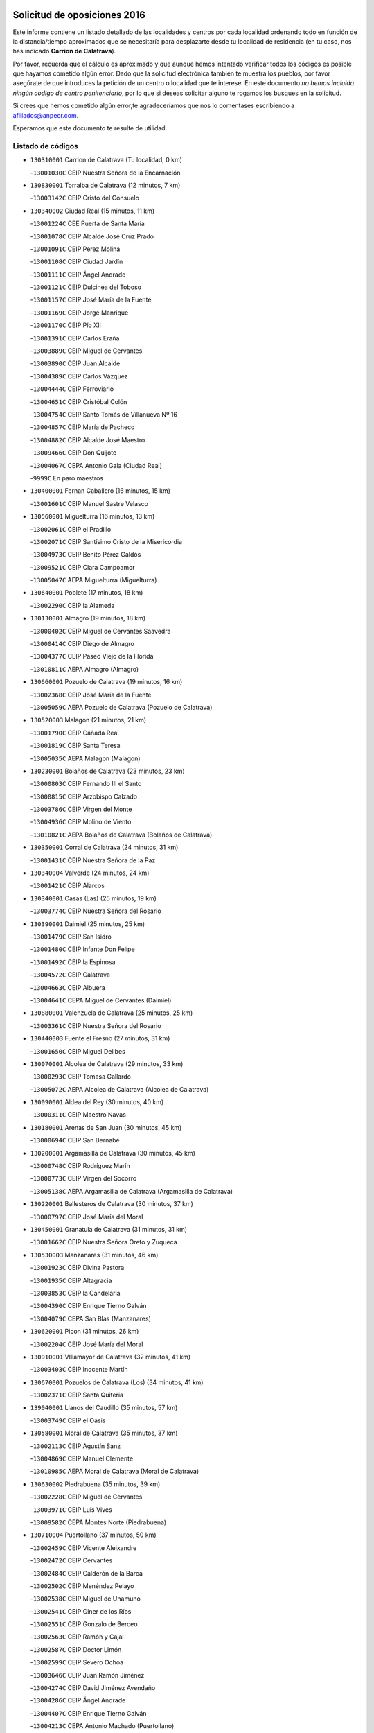 

.. image:: logo.png
   :align: center

Solicitud de oposiciones 2016
======================================================

  
  
Este informe contiene un listado detallado de las localidades y centros por cada
localidad ordenando todo en función de la distancia/tiempo aproximados que se
necesitaría para desplazarte desde tu localidad de residencia (en tu caso,
nos has indicado **Carrion de Calatrava**).

Por favor, recuerda que el cálculo es aproximado y que aunque hemos
intentado verificar todos los códigos es posible que hayamos cometido algún
error. Dado que la solicitud electrónica también te muestra los pueblos, por
favor asegúrate de que introduces la petición de un centro o localidad que
te interese. En este documento
*no hemos incluido ningún codigo de centro penitenciario*, por lo que si deseas
solicitar alguno te rogamos los busques en la solicitud.

Si crees que hemos cometido algún error,te agradeceríamos que nos lo comentases
escribiendo a afiliados@anpecr.com.

Esperamos que este documento te resulte de utilidad.



Listado de códigos
-------------------


- ``130310001`` Carrion de Calatrava  (Tu localidad, 0 km)

  -``13001030C`` CEIP Nuestra Señora de la Encarnación
    

- ``130830001`` Torralba de Calatrava  (12 minutos, 7 km)

  -``13003142C`` CEIP Cristo del Consuelo
    

- ``130340002`` Ciudad Real  (15 minutos, 11 km)

  -``13001224C`` CEE Puerta de Santa María
    

  -``13001078C`` CEIP Alcalde José Cruz Prado
    

  -``13001091C`` CEIP Pérez Molina
    

  -``13001108C`` CEIP Ciudad Jardín
    

  -``13001111C`` CEIP Ángel Andrade
    

  -``13001121C`` CEIP Dulcinea del Toboso
    

  -``13001157C`` CEIP José María de la Fuente
    

  -``13001169C`` CEIP Jorge Manrique
    

  -``13001170C`` CEIP Pío XII
    

  -``13001391C`` CEIP Carlos Eraña
    

  -``13003889C`` CEIP Miguel de Cervantes
    

  -``13003890C`` CEIP Juan Alcaide
    

  -``13004389C`` CEIP Carlos Vázquez
    

  -``13004444C`` CEIP Ferroviario
    

  -``13004651C`` CEIP Cristóbal Colón
    

  -``13004754C`` CEIP Santo Tomás de Villanueva Nº 16
    

  -``13004857C`` CEIP María de Pacheco
    

  -``13004882C`` CEIP Alcalde José Maestro
    

  -``13009466C`` CEIP Don Quijote
    

  -``13004067C`` CEPA Antonio Gala (Ciudad Real)
    

  -``9999C`` En paro maestros
    

- ``130400001`` Fernan Caballero  (16 minutos, 15 km)

  -``13001601C`` CEIP Manuel Sastre Velasco
    

- ``130560001`` Miguelturra  (16 minutos, 13 km)

  -``13002061C`` CEIP el Pradillo
    

  -``13002071C`` CEIP Santísimo Cristo de la Misericordia
    

  -``13004973C`` CEIP Benito Pérez Galdós
    

  -``13009521C`` CEIP Clara Campoamor
    

  -``13005047C`` AEPA Miguelturra (Miguelturra)
    

- ``130640001`` Poblete  (17 minutos, 18 km)

  -``13002290C`` CEIP la Alameda
    

- ``130130001`` Almagro  (19 minutos, 18 km)

  -``13000402C`` CEIP Miguel de Cervantes Saavedra
    

  -``13000414C`` CEIP Diego de Almagro
    

  -``13004377C`` CEIP Paseo Viejo de la Florida
    

  -``13010811C`` AEPA Almagro (Almagro)
    

- ``130660001`` Pozuelo de Calatrava  (19 minutos, 16 km)

  -``13002368C`` CEIP José María de la Fuente
    

  -``13005059C`` AEPA Pozuelo de Calatrava (Pozuelo de Calatrava)
    

- ``130520003`` Malagon  (21 minutos, 21 km)

  -``13001790C`` CEIP Cañada Real
    

  -``13001819C`` CEIP Santa Teresa
    

  -``13005035C`` AEPA Malagon (Malagon)
    

- ``130230001`` Bolaños de Calatrava  (23 minutos, 23 km)

  -``13000803C`` CEIP Fernando III el Santo
    

  -``13000815C`` CEIP Arzobispo Calzado
    

  -``13003786C`` CEIP Virgen del Monte
    

  -``13004936C`` CEIP Molino de Viento
    

  -``13010821C`` AEPA Bolaños de Calatrava (Bolaños de Calatrava)
    

- ``130350001`` Corral de Calatrava  (24 minutos, 31 km)

  -``13001431C`` CEIP Nuestra Señora de la Paz
    

- ``130340004`` Valverde  (24 minutos, 24 km)

  -``13001421C`` CEIP Alarcos
    

- ``130340001`` Casas (Las)  (25 minutos, 19 km)

  -``13003774C`` CEIP Nuestra Señora del Rosario
    

- ``130390001`` Daimiel  (25 minutos, 25 km)

  -``13001479C`` CEIP San Isidro
    

  -``13001480C`` CEIP Infante Don Felipe
    

  -``13001492C`` CEIP la Espinosa
    

  -``13004572C`` CEIP Calatrava
    

  -``13004663C`` CEIP Albuera
    

  -``13004641C`` CEPA Miguel de Cervantes (Daimiel)
    

- ``130880001`` Valenzuela de Calatrava  (25 minutos, 25 km)

  -``13003361C`` CEIP Nuestra Señora del Rosario
    

- ``130440003`` Fuente el Fresno  (27 minutos, 31 km)

  -``13001650C`` CEIP Miguel Delibes
    

- ``130070001`` Alcolea de Calatrava  (29 minutos, 33 km)

  -``13000293C`` CEIP Tomasa Gallardo
    

  -``13005072C`` AEPA Alcolea de Calatrava (Alcolea de Calatrava)
    

- ``130090001`` Aldea del Rey  (30 minutos, 40 km)

  -``13000311C`` CEIP Maestro Navas
    

- ``130180001`` Arenas de San Juan  (30 minutos, 45 km)

  -``13000694C`` CEIP San Bernabé
    

- ``130200001`` Argamasilla de Calatrava  (30 minutos, 45 km)

  -``13000748C`` CEIP Rodríguez Marín
    

  -``13000773C`` CEIP Virgen del Socorro
    

  -``13005138C`` AEPA Argamasilla de Calatrava (Argamasilla de Calatrava)
    

- ``130220001`` Ballesteros de Calatrava  (30 minutos, 37 km)

  -``13000797C`` CEIP José María del Moral
    

- ``130450001`` Granatula de Calatrava  (31 minutos, 31 km)

  -``13001662C`` CEIP Nuestra Señora Oreto y Zuqueca
    

- ``130530003`` Manzanares  (31 minutos, 46 km)

  -``13001923C`` CEIP Divina Pastora
    

  -``13001935C`` CEIP Altagracia
    

  -``13003853C`` CEIP la Candelaria
    

  -``13004390C`` CEIP Enrique Tierno Galván
    

  -``13004079C`` CEPA San Blas (Manzanares)
    

- ``130620001`` Picon  (31 minutos, 26 km)

  -``13002204C`` CEIP José María del Moral
    

- ``130910001`` VIllamayor de Calatrava  (32 minutos, 41 km)

  -``13003403C`` CEIP Inocente Martín
    

- ``130670001`` Pozuelos de Calatrava (Los)  (34 minutos, 41 km)

  -``13002371C`` CEIP Santa Quiteria
    

- ``139040001`` Llanos del Caudillo  (35 minutos, 57 km)

  -``13003749C`` CEIP el Oasis
    

- ``130580001`` Moral de Calatrava  (35 minutos, 37 km)

  -``13002113C`` CEIP Agustín Sanz
    

  -``13004869C`` CEIP Manuel Clemente
    

  -``13010985C`` AEPA Moral de Calatrava (Moral de Calatrava)
    

- ``130630002`` Piedrabuena  (35 minutos, 39 km)

  -``13002228C`` CEIP Miguel de Cervantes
    

  -``13003971C`` CEIP Luis Vives
    

  -``13009582C`` CEPA Montes Norte (Piedrabuena)
    

- ``130710004`` Puertollano  (37 minutos, 50 km)

  -``13002459C`` CEIP Vicente Aleixandre
    

  -``13002472C`` CEIP Cervantes
    

  -``13002484C`` CEIP Calderón de la Barca
    

  -``13002502C`` CEIP Menéndez Pelayo
    

  -``13002538C`` CEIP Miguel de Unamuno
    

  -``13002541C`` CEIP Giner de los Ríos
    

  -``13002551C`` CEIP Gonzalo de Berceo
    

  -``13002563C`` CEIP Ramón y Cajal
    

  -``13002587C`` CEIP Doctor Limón
    

  -``13002599C`` CEIP Severo Ochoa
    

  -``13003646C`` CEIP Juan Ramón Jiménez
    

  -``13004274C`` CEIP David Jiménez Avendaño
    

  -``13004286C`` CEIP Ángel Andrade
    

  -``13004407C`` CEIP Enrique Tierno Galván
    

  -``13004213C`` CEPA Antonio Machado (Puertollano)
    

- ``130250001`` Cabezarados  (37 minutos, 51 km)

  -``13000864C`` CEIP Nuestra Señora de Finibusterre
    

- ``130870002`` Consolacion  (38 minutos, 60 km)

  -``13003348C`` CEIP Virgen de Consolación
    

- ``130500001`` Labores (Las)  (38 minutos, 53 km)

  -``13001753C`` CEIP San José de Calasanz
    

- ``130150001`` Almodovar del Campo  (39 minutos, 55 km)

  -``13000505C`` CEIP Maestro Juan de Ávila
    

  -``13000517C`` CEIP Virgen del Carmen
    

  -``13005126C`` AEPA Almodovar del Campo (Almodovar del Campo)
    

- ``130270001`` Calzada de Calatrava  (39 minutos, 47 km)

  -``13000888C`` CEIP Santa Teresa de Jesús
    

  -``13000891C`` CEIP Ignacio de Loyola
    

  -``13005141C`` AEPA Calzada de Calatrava (Calzada de Calatrava)
    

- ``130540001`` Membrilla  (39 minutos, 57 km)

  -``13001996C`` CEIP Virgen del Espino
    

  -``13002009C`` CEIP San José de Calasanz
    

  -``13005102C`` AEPA Membrilla (Membrilla)
    

- ``130650002`` Porzuna  (39 minutos, 39 km)

  -``13002320C`` CEIP Nuestra Señora del Rosario
    

  -``13005084C`` AEPA Porzuna (Porzuna)
    

- ``130700001`` Puerto Lapice  (39 minutos, 58 km)

  -``13002435C`` CEIP Juan Alcaide
    

- ``130960001`` VIllarrubia de los Ojos  (39 minutos, 53 km)

  -``13003521C`` CEIP Rufino Blanco
    

  -``13003658C`` CEIP Virgen de la Sierra
    

  -``13005060C`` AEPA VIllarrubia de los Ojos (VIllarrubia de los Ojos)
    

- ``130970001`` VIllarta de San Juan  (39 minutos, 54 km)

  -``13003555C`` CEIP Nuestra Señora de la Paz
    

- ``130010001`` Abenojar  (41 minutos, 57 km)

  -``13000013C`` CEIP Nuestra Señora de la Encarnación
    

- ``130790001`` Solana (La)  (42 minutos, 62 km)

  -``13002927C`` CEIP Sagrado Corazón
    

  -``13002939C`` CEIP Romero Peña
    

  -``13002940C`` CEIP el Santo
    

  -``13004833C`` CEIP el Humilladero
    

  -``13004894C`` CEIP Javier Paulino Pérez
    

  -``13010912C`` CEIP la Moheda
    

  -``13011001C`` CEIP Federico Romero
    

- ``130190001`` Argamasilla de Alba  (43 minutos, 73 km)

  -``13000700C`` CEIP Divino Maestro
    

  -``13000712C`` CEIP Nuestra Señora de Peñarroya
    

  -``13003831C`` CEIP Azorín
    

  -``13005151C`` AEPA Argamasilla de Alba (Argamasilla de Alba)
    

- ``130870001`` Valdepeñas  (44 minutos, 61 km)

  -``13010948C`` CEE María Luisa Navarro Margati
    

  -``13003211C`` CEIP Jesús Baeza
    

  -``13003221C`` CEIP Lorenzo Medina
    

  -``13003233C`` CEIP Jesús Castillo
    

  -``13003245C`` CEIP Lucero
    

  -``13003257C`` CEIP Luis Palacios
    

  -``13004006C`` CEIP Maestro Juan Alcaide
    

  -``13004225C`` CEPA Francisco de Quevedo (Valdepeñas)
    

- ``130510003`` Luciana  (44 minutos, 51 km)

  -``13001765C`` CEIP Isabel la Católica
    

- ``130740001`` San Carlos del Valle  (45 minutos, 72 km)

  -``13002824C`` CEIP San Juan Bosco
    

- ``451770001`` Urda  (46 minutos, 54 km)

  -``45004132C`` CEIP Santo Cristo
    

- ``130820002`` Tomelloso  (48 minutos, 81 km)

  -``13004080C`` CEE Ponce de León
    

  -``13003038C`` CEIP Miguel de Cervantes
    

  -``13003041C`` CEIP José María del Moral
    

  -``13003051C`` CEIP Carmelo Cortés
    

  -``13003075C`` CEIP Doña Crisanta
    

  -``13003087C`` CEIP José Antonio
    

  -``13003762C`` CEIP San José de Calasanz
    

  -``13003981C`` CEIP Embajadores
    

  -``13003993C`` CEIP San Isidro
    

  -``13004109C`` CEIP San Antonio
    

  -``13004328C`` CEIP Almirante Topete
    

  -``13004948C`` CEIP Virgen de las Viñas
    

  -``13009478C`` CEIP Felix Grande
    

  -``13004559C`` CEPA Simienza (Tomelloso)
    

- ``130050003`` Cinco Casas  (49 minutos, 74 km)

  -``13012052C`` CRA Alciares
    

- ``130470001`` Herencia  (49 minutos, 73 km)

  -``13001698C`` CEIP Carrasco Alcalde
    

  -``13005023C`` AEPA Herencia (Herencia)
    

- ``130100001`` Alhambra  (50 minutos, 80 km)

  -``13000323C`` CEIP Nuestra Señora de Fátima
    

- ``130240001`` Brazatortas  (50 minutos, 68 km)

  -``13000839C`` CEIP Cervantes
    

- ``130480001`` Hinojosas de Calatrava  (50 minutos, 64 km)

  -``13004912C`` CRA Valle de Alcudia
    

- ``450870001`` Madridejos  (51 minutos, 78 km)

  -``45012062C`` CEE Mingoliva
    

  -``45001313C`` CEIP Garcilaso de la Vega
    

  -``45005185C`` CEIP Santa Ana
    

  -``45010478C`` AEPA Madridejos (Madridejos)
    

- ``450340001`` Camuñas  (51 minutos, 80 km)

  -``45000485C`` CEIP Cardenal Cisneros
    

- ``139010001`` Robledo (El)  (52 minutos, 54 km)

  -``13010778C`` CRA Valle del Bullaque
    

  -``13005096C`` AEPA Robledo (El) (Robledo (El))
    

- ``130100002`` Pozo de la Serna  (53 minutos, 80 km)

  -``13000335C`` CEIP Sagrado Corazón
    

- ``130650005`` Torno (El)  (53 minutos, 55 km)

  -``13002356C`` CEIP Nuestra Señora de Guadalupe
    

- ``451870001`` VIllafranca de los Caballeros  (53 minutos, 77 km)

  -``45004296C`` CEIP Miguel de Cervantes
    

- ``130770001`` Santa Cruz de Mudela  (54 minutos, 79 km)

  -``13002851C`` CEIP Cervantes
    

  -``13010869C`` AEPA Santa Cruz de Mudela (Santa Cruz de Mudela)
    

- ``130360002`` Cortijos de Arriba  (55 minutos, 55 km)

  -``13001443C`` CEIP Nuestra Señora de las Mercedes
    

- ``450530001`` Consuegra  (55 minutos, 82 km)

  -``45000710C`` CEIP Santísimo Cristo de la Vera Cruz
    

  -``45000722C`` CEIP Miguel de Cervantes
    

  -``45004880C`` CEPA Castillo de Consuegra (Consuegra)
    

- ``452000005`` Yebenes (Los)  (56 minutos, 73 km)

  -``45004478C`` CEIP San José de Calasanz
    

  -``45012050C`` AEPA Yebenes (Los) (Yebenes (Los))
    

- ``130320001`` Carrizosa  (57 minutos, 90 km)

  -``13001054C`` CEIP Virgen del Salido
    

- ``130730001`` Saceruela  (58 minutos, 82 km)

  -``13002800C`` CEIP Virgen de las Cruces
    

- ``130850001`` Torrenueva  (58 minutos, 78 km)

  -``13003181C`` CEIP Santiago el Mayor
    

- ``451240002`` Orgaz  (58 minutos, 81 km)

  -``45002093C`` CEIP Conde de Orgaz
    

- ``130050002`` Alcazar de San Juan  (59 minutos, 89 km)

  -``13000104C`` CEIP el Santo
    

  -``13000116C`` CEIP Juan de Austria
    

  -``13000128C`` CEIP Jesús Ruiz de la Fuente
    

  -``13000131C`` CEIP Santa Clara
    

  -``13003828C`` CEIP Alces
    

  -``13004092C`` CEIP Pablo Ruiz Picasso
    

  -``13004870C`` CEIP Gloria Fuertes
    

  -``13010900C`` CEIP Jardín de Arena
    

  -``13004055C`` CEPA Enrique Tierno Galván (Alcazar de San Juan)
    

- ``130930001`` VIllanueva de los Infantes  (59 minutos, 93 km)

  -``13003440C`` CEIP Arqueólogo García Bellido
    

  -``13005175C`` CEPA Miguel de Cervantes (VIllanueva de los Infantes)
    

- ``130980008`` VIso del Marques  (59 minutos, 78 km)

  -``13003634C`` CEIP Nuestra Señora del Valle
    

- ``450920001`` Marjaliza  (59 minutos, 78 km)

  -``45006037C`` CEIP San Juan
    

- ``130080001`` Alcubillas  (1h, 90 km)

  -``13000301C`` CEIP Nuestra Señora del Rosario
    

- ``450900001`` Manzaneque  (1h, 82 km)

  -``45001398C`` CEIP Álvarez de Toledo
    

- ``130160001`` Almuradiel  (1h 1min, 83 km)

  -``13000633C`` CEIP Santiago Apóstol
    

- ``139020001`` Ruidera  (1h 2min, 99 km)

  -``13000736C`` CEIP Juan Aguilar Molina
    

- ``451660001`` Tembleque  (1h 3min, 102 km)

  -``45003361C`` CEIP Antonia González
    

- ``130280002`` Campo de Criptana  (1h 5min, 97 km)

  -``13000943C`` CEIP Virgen de la Paz
    

  -``13000955C`` CEIP Virgen de Criptana
    

  -``13000967C`` CEIP Sagrado Corazón
    

  -``13003968C`` CEIP Domingo Miras
    

  -``13005011C`` AEPA Campo de Criptana (Campo de Criptana)
    

- ``451750001`` Turleque  (1h 5min, 97 km)

  -``45004119C`` CEIP Fernán González
    

- ``451850001`` VIllacañas  (1h 6min, 100 km)

  -``45004259C`` CEIP Santa Bárbara
    

  -``45010338C`` AEPA VIllacañas (VIllacañas)
    

- ``451900001`` VIllaminaya  (1h 6min, 88 km)

  -``45004338C`` CEIP Santo Domingo de Silos
    

- ``130060001`` Alcoba  (1h 7min, 80 km)

  -``13000256C`` CEIP Don Rodrigo
    

- ``451060001`` Mora  (1h 7min, 90 km)

  -``45001623C`` CEIP José Ramón Villa
    

  -``45001672C`` CEIP Fernando Martín
    

  -``45010466C`` AEPA Mora (Mora)
    

- ``451410001`` Quero  (1h 7min, 92 km)

  -``45002421C`` CEIP Santiago Cabañas
    

- ``451490001`` Romeral (El)  (1h 7min, 107 km)

  -``45002627C`` CEIP Silvano Cirujano
    

- ``130330001`` Castellar de Santiago  (1h 8min, 91 km)

  -``13001066C`` CEIP San Juan de Ávila
    

- ``130780001`` Socuellamos  (1h 8min, 114 km)

  -``13002873C`` CEIP Gerardo Martínez
    

  -``13002885C`` CEIP el Coso
    

  -``13004316C`` CEIP Carmen Arias
    

  -``13005163C`` AEPA Socuellamos (Socuellamos)
    

- ``130890002`` VIllahermosa  (1h 8min, 106 km)

  -``13003385C`` CEIP San Agustín
    

- ``450710001`` Guardia (La)  (1h 8min, 112 km)

  -``45001052C`` CEIP Valentín Escobar
    

- ``450940001`` Mascaraque  (1h 8min, 94 km)

  -``45001441C`` CEIP Juan de Padilla
    

- ``451630002`` Sonseca  (1h 8min, 91 km)

  -``45002883C`` CEIP San Juan Evangelista
    

  -``45012074C`` CEIP Peñamiel
    

  -``45005926C`` CEPA Cum Laude (Sonseca)
    

- ``130210001`` Arroba de los Montes  (1h 9min, 77 km)

  -``13010754C`` CRA Río San Marcos
    

- ``130370001`` Cozar  (1h 9min, 96 km)

  -``13001455C`` CEIP Santísimo Cristo de la Veracruz
    

- ``130570001`` Montiel  (1h 10min, 107 km)

  -``13002095C`` CEIP Gutiérrez de la Vega
    

- ``130610001`` Pedro Muñoz  (1h 10min, 118 km)

  -``13002162C`` CEIP María Luisa Cañas
    

  -``13002174C`` CEIP Nuestra Señora de los Ángeles
    

  -``13004331C`` CEIP Maestro Juan de Ávila
    

  -``13011011C`` CEIP Hospitalillo
    

  -``13010808C`` AEPA Pedro Muñoz (Pedro Muñoz)
    

- ``130680001`` Puebla de Don Rodrigo  (1h 10min, 87 km)

  -``13002401C`` CEIP San Fermín
    

- ``450010001`` Ajofrin  (1h 11min, 95 km)

  -``45000011C`` CEIP Jacinto Guerrero
    

- ``451860001`` VIlla de Don Fadrique (La)  (1h 11min, 110 km)

  -``45004284C`` CEIP Ramón y Cajal
    

- ``020810003`` VIllarrobledo  (1h 12min, 125 km)

  -``02003065C`` CEIP Don Francisco Giner de los Ríos
    

  -``02003077C`` CEIP Graciano Atienza
    

  -``02003089C`` CEIP Jiménez de Córdoba
    

  -``02003090C`` CEIP Virrey Morcillo
    

  -``02003132C`` CEIP Virgen de la Caridad
    

  -``02004291C`` CEIP Diego Requena
    

  -``02008968C`` CEIP Barranco Cafetero
    

  -``02003880C`` CEPA Alonso Quijano (VIllarrobledo)
    

- ``450960002`` Mazarambroz  (1h 12min, 96 km)

  -``45001477C`` CEIP Nuestra Señora del Sagrario
    

- ``450840001`` Lillo  (1h 13min, 113 km)

  -``45001222C`` CEIP Marcelino Murillo
    

- ``020570002`` Ossa de Montiel  (1h 14min, 114 km)

  -``02002462C`` CEIP Enriqueta Sánchez
    

  -``02008853C`` AEPA Ossa de Montiel (Ossa de Montiel)
    

- ``130840001`` Torre de Juan Abad  (1h 14min, 104 km)

  -``13003178C`` CEIP Francisco de Quevedo
    

- ``450120001`` Almonacid de Toledo  (1h 14min, 99 km)

  -``45000187C`` CEIP Virgen de la Oliva
    

- ``450590001`` Dosbarrios  (1h 14min, 124 km)

  -``45000862C`` CEIP San Isidro Labrador
    

- ``451070001`` Nambroca  (1h 14min, 105 km)

  -``45001726C`` CEIP la Fuente
    

- ``161240001`` Mesas (Las)  (1h 15min, 124 km)

  -``16001533C`` CEIP Hermanos Amorós Fernández
    

  -``16004303C`` AEPA Mesas (Las) (Mesas (Las))
    

- ``450230001`` Burguillos de Toledo  (1h 15min, 103 km)

  -``45000357C`` CEIP Victorio Macho
    

- ``130420001`` Fuencaliente  (1h 16min, 106 km)

  -``13001625C`` CEIP Nuestra Señora de los Baños
    

- ``130490001`` Horcajo de los Montes  (1h 17min, 90 km)

  -``13010766C`` CRA San Isidro
    

- ``451010001`` Miguel Esteban  (1h 17min, 107 km)

  -``45001532C`` CEIP Cervantes
    

- ``451930001`` VIllanueva de Bogas  (1h 17min, 103 km)

  -``45004375C`` CEIP Santa Ana
    

- ``450520001`` Cobisa  (1h 18min, 106 km)

  -``45000692C`` CEIP Cardenal Tavera
    

  -``45011793C`` CEIP Gloria Fuertes
    

- ``450780001`` Huerta de Valdecarabanos  (1h 18min, 128 km)

  -``45001121C`` CEIP Virgen del Rosario de Pastores
    

- ``451350001`` Puebla de Almoradiel (La)  (1h 18min, 119 km)

  -``45002287C`` CEIP Ramón y Cajal
    

  -``45012153C`` AEPA Puebla de Almoradiel (La) (Puebla de Almoradiel (La))
    

- ``130040001`` Albaladejo  (1h 19min, 118 km)

  -``13012192C`` CRA Albaladejo
    

- ``130860001`` Valdemanco del Esteras  (1h 19min, 105 km)

  -``13003208C`` CEIP Virgen del Valle
    

- ``130110001`` Almaden  (1h 20min, 114 km)

  -``13000359C`` CEIP Jesús Nazareno
    

  -``13000360C`` CEIP Hijos de Obreros
    

  -``13004298C`` CEPA Almaden (Almaden)
    

- ``130690001`` Puebla del Principe  (1h 20min, 114 km)

  -``13002423C`` CEIP Miguel González Calero
    

- ``130900001`` VIllamanrique  (1h 20min, 111 km)

  -``13003397C`` CEIP Nuestra Señora de Gracia
    

- ``451210001`` Ocaña  (1h 20min, 132 km)

  -``45002020C`` CEIP San José de Calasanz
    

  -``45012177C`` CEIP Pastor Poeta
    

  -``45005631C`` CEPA Gutierre de Cárdenas (Ocaña)
    

- ``130720003`` Retuerta del Bullaque  (1h 21min, 99 km)

  -``13010791C`` CRA Montes de Toledo
    

- ``161710001`` Provencio (El)  (1h 21min, 144 km)

  -``16001995C`` CEIP Infanta Cristina
    

  -``16009416C`` AEPA Provencio (El) (Provencio (El))
    

- ``451910001`` VIllamuelas  (1h 21min, 108 km)

  -``45004341C`` CEIP Santa María Magdalena
    

- ``451680001`` Toledo  (1h 22min, 114 km)

  -``45005574C`` CEE Ciudad de Toledo
    

  -``45003383C`` CEIP la Candelaria
    

  -``45003401C`` CEIP Ángel del Alcázar
    

  -``45003644C`` CEIP Fábrica de Armas
    

  -``45003668C`` CEIP Santa Teresa
    

  -``45003929C`` CEIP Jaime de Foxa
    

  -``45003942C`` CEIP Alfonso Vi
    

  -``45004806C`` CEIP Garcilaso de la Vega
    

  -``45004818C`` CEIP Gómez Manrique
    

  -``45004843C`` CEIP Ciudad de Nara
    

  -``45004892C`` CEIP San Lucas y María
    

  -``45004971C`` CEIP Juan de Padilla
    

  -``45005203C`` CEIP Escultor Alberto Sánchez
    

  -``45005239C`` CEIP Gregorio Marañón
    

  -``45005318C`` CEIP Ciudad de Aquisgrán
    

  -``45010296C`` CEIP Europa
    

  -``45010302C`` CEIP Valparaíso
    

  -``45004946C`` CEPA Gustavo Adolfo Bécquer (Toledo)
    

  -``45005641C`` CEPA Polígono (Toledo)
    

- ``020530001`` Munera  (1h 22min, 134 km)

  -``02002334C`` CEIP Cervantes
    

  -``02004914C`` AEPA Munera (Munera)
    

- ``130380001`` Chillon  (1h 22min, 117 km)

  -``13001467C`` CEIP Nuestra Señora del Castillo
    

- ``130810001`` Terrinches  (1h 22min, 120 km)

  -``13003014C`` CEIP Miguel de Cervantes
    

- ``130920001`` VIllanueva de la Fuente  (1h 22min, 124 km)

  -``13003415C`` CEIP Inmaculada Concepción
    

- ``161330001`` Mota del Cuervo  (1h 22min, 132 km)

  -``16001624C`` CEIP Virgen de Manjavacas
    

  -``16009945C`` CEIP Santa Rita
    

  -``16004327C`` AEPA Mota del Cuervo (Mota del Cuervo)
    

- ``161900002`` San Clemente  (1h 22min, 147 km)

  -``16002151C`` CEIP Rafael López de Haro
    

  -``16004340C`` CEPA Campos del Záncara (San Clemente)
    

- ``450540001`` Corral de Almaguer  (1h 22min, 125 km)

  -``45000783C`` CEIP Nuestra Señora de la Muela
    

- ``451150001`` Noblejas  (1h 22min, 135 km)

  -``45001908C`` CEIP Santísimo Cristo de las Injurias
    

  -``45012037C`` AEPA Noblejas (Noblejas)
    

- ``451670001`` Toboso (El)  (1h 22min, 117 km)

  -``45003371C`` CEIP Miguel de Cervantes
    

- ``451710001`` Torre de Esteban Hambran (La)  (1h 22min, 114 km)

  -``45004016C`` CEIP Juan Aguado
    

- ``451400001`` Pulgar  (1h 23min, 109 km)

  -``45002411C`` CEIP Nuestra Señora de la Blanca
    

- ``451820001`` Ventas Con Peña Aguilera (Las)  (1h 23min, 100 km)

  -``45004181C`` CEIP Nuestra Señora del Águila
    

- ``452020001`` Yepes  (1h 23min, 134 km)

  -``45004557C`` CEIP Rafael García Valiño
    

- ``020480001`` Minaya  (1h 24min, 151 km)

  -``02002255C`` CEIP Diego Ciller Montoya
    

- ``161530001`` Pedernoso (El)  (1h 24min, 135 km)

  -``16001821C`` CEIP Juan Gualberto Avilés
    

- ``161540001`` Pedroñeras (Las)  (1h 24min, 135 km)

  -``16001831C`` CEIP Adolfo Martínez Chicano
    

  -``16004297C`` AEPA Pedroñeras (Las) (Pedroñeras (Las))
    

- ``450160001`` Arges  (1h 24min, 114 km)

  -``45000278C`` CEIP Tirso de Molina
    

  -``45011781C`` CEIP Miguel de Cervantes
    

- ``450550001`` Cuerva  (1h 24min, 112 km)

  -``45000795C`` CEIP Soledad Alonso Dorado
    

- ``130750001`` San Lorenzo de Calatrava  (1h 25min, 105 km)

  -``13010781C`` CRA Sierra Morena
    

- ``450500001`` Ciruelos  (1h 25min, 137 km)

  -``45000679C`` CEIP Santísimo Cristo de la Misericordia
    

- ``450830001`` Layos  (1h 25min, 117 km)

  -``45001210C`` CEIP María Magdalena
    

- ``451220001`` Olias del Rey  (1h 25min, 122 km)

  -``45002044C`` CEIP Pedro Melendo García
    

- ``450190003`` Perdices (Las)  (1h 25min, 119 km)

  -``45011771C`` CEIP Pintor Tomás Camarero
    

- ``451980001`` VIllatobas  (1h 25min, 141 km)

  -``45004454C`` CEIP Sagrado Corazón de Jesús
    

- ``130030001`` Alamillo  (1h 26min, 120 km)

  -``13012258C`` CRA Alamillo
    

- ``450700001`` Guadamur  (1h 26min, 121 km)

  -``45001040C`` CEIP Nuestra Señora de la Natividad
    

- ``451420001`` Quintanar de la Orden  (1h 26min, 127 km)

  -``45002457C`` CEIP Cristóbal Colón
    

  -``45012001C`` CEIP Antonio Machado
    

  -``45005288C`` CEPA Luis VIves (Quintanar de la Orden)
    

- ``451950001`` VIllarrubia de Santiago  (1h 26min, 143 km)

  -``45004399C`` CEIP Nuestra Señora del Castellar
    

- ``020190001`` Bonillo (El)  (1h 27min, 138 km)

  -``02001381C`` CEIP Antón Díaz
    

  -``02004896C`` AEPA Bonillo (El) (Bonillo (El))
    

- ``130020001`` Agudo  (1h 27min, 112 km)

  -``13000025C`` CEIP Virgen de la Estrella
    

- ``160610001`` Casas de Fernando Alonso  (1h 27min, 159 km)

  -``16004170C`` CRA Tomás y Valiente
    

- ``451230001`` Ontigola  (1h 27min, 144 km)

  -``45002056C`` CEIP Virgen del Rosario
    

- ``451330001`` Polan  (1h 28min, 123 km)

  -``45002241C`` CEIP José María Corcuera
    

  -``45012141C`` AEPA Polan (Polan)
    

- ``451970001`` VIllasequilla  (1h 28min, 115 km)

  -``45004442C`` CEIP San Isidro Labrador
    

- ``160330001`` Belmonte  (1h 29min, 143 km)

  -``16000280C`` CEIP Fray Luis de León
    

- ``450270001`` Cabezamesada  (1h 29min, 134 km)

  -``45000394C`` CEIP Alonso de Cárdenas
    

- ``450880001`` Magan  (1h 29min, 130 km)

  -``45001349C`` CEIP Santa Marina
    

- ``450980001`` Menasalbas  (1h 29min, 107 km)

  -``45001490C`` CEIP Nuestra Señora de Fátima
    

- ``451020002`` Mocejon  (1h 29min, 124 km)

  -``45001544C`` CEIP Miguel de Cervantes
    

  -``45012049C`` AEPA Mocejon (Mocejon)
    

- ``451740001`` Totanes  (1h 29min, 118 km)

  -``45004107C`` CEIP Inmaculada Concepción
    

- ``020430001`` Lezuza  (1h 30min, 149 km)

  -``02007851C`` CRA Camino de Aníbal
    

  -``02008956C`` AEPA Lezuza (Lezuza)
    

- ``160070001`` Alberca de Zancara (La)  (1h 30min, 164 km)

  -``16004111C`` CRA Jorge Manrique
    

- ``161980001`` Sisante  (1h 30min, 164 km)

  -``16002264C`` CEIP Fernández Turégano
    

- ``450670001`` Galvez  (1h 30min, 119 km)

  -``45000989C`` CEIP San Juan de la Cruz
    

- ``451960002`` VIllaseca de la Sagra  (1h 30min, 129 km)

  -``45004429C`` CEIP Virgen de las Angustias
    

- ``450190001`` Bargas  (1h 31min, 122 km)

  -``45000308C`` CEIP Santísimo Cristo de la Sala
    

- ``451160001`` Noez  (1h 31min, 116 km)

  -``45001945C`` CEIP Santísimo Cristo de la Salud
    

- ``451530001`` San Pablo de los Montes  (1h 31min, 110 km)

  -``45002676C`` CEIP Nuestra Señora de Gracia
    

- ``451920001`` VIllanueva de Alcardete  (1h 31min, 137 km)

  -``45004363C`` CEIP Nuestra Señora de la Piedad
    

- ``452040001`` Yunclillos  (1h 31min, 131 km)

  -``45004594C`` CEIP Nuestra Señora de la Salud
    

- ``020150001`` Barrax  (1h 32min, 159 km)

  -``02001275C`` CEIP Benjamín Palencia
    

  -``02004811C`` AEPA Barrax (Barrax)
    

- ``450250001`` Cabañas de la Sagra  (1h 32min, 131 km)

  -``45000370C`` CEIP San Isidro Labrador
    

- ``161000001`` Hinojosos (Los)  (1h 33min, 144 km)

  -``16009362C`` CRA Airén
    

- ``452030001`` Yuncler  (1h 33min, 136 km)

  -``45004582C`` CEIP Remigio Laín
    

- ``020690001`` Roda (La)  (1h 34min, 172 km)

  -``02002711C`` CEIP José Antonio
    

  -``02002723C`` CEIP Juan Ramón Ramírez
    

  -``02002796C`` CEIP Tomás Navarro Tomás
    

  -``02004124C`` CEIP Miguel Hernández
    

  -``02004793C`` AEPA Roda (La) (Roda (La))
    

- ``451470001`` Rielves  (1h 34min, 136 km)

  -``45002551C`` CEIP Maximina Felisa Gómez Aguero
    

- ``451610004`` Seseña Nuevo  (1h 34min, 160 km)

  -``45002810C`` CEIP Fernando de Rojas
    

  -``45010363C`` CEIP Gloria Fuertes
    

  -``45011951C`` CEIP el Quiñón
    

  -``45010399C`` CEPA Seseña Nuevo (Seseña Nuevo)
    

- ``451880001`` VIllaluenga de la Sagra  (1h 34min, 135 km)

  -``45004302C`` CEIP Juan Palarea
    

- ``450030001`` Albarreal de Tajo  (1h 35min, 134 km)

  -``45000035C`` CEIP Benjamín Escalonilla
    

- ``450140001`` Añover de Tajo  (1h 35min, 159 km)

  -``45000230C`` CEIP Conde de Mayalde
    

- ``451560001`` Santa Cruz de la Zarza  (1h 35min, 160 km)

  -``45002721C`` CEIP Eduardo Palomo Rodríguez
    

- ``451890001`` VIllamiel de Toledo  (1h 35min, 131 km)

  -``45004326C`` CEIP Nuestra Señora de la Redonda
    

- ``450320001`` Camarenilla  (1h 36min, 135 km)

  -``45000451C`` CEIP Nuestra Señora del Rosario
    

- ``450510001`` Cobeja  (1h 36min, 142 km)

  -``45000680C`` CEIP San Juan Bautista
    

- ``451190001`` Numancia de la Sagra  (1h 36min, 142 km)

  -``45001970C`` CEIP Santísimo Cristo de la Misericordia
    

- ``451450001`` Recas  (1h 36min, 135 km)

  -``45002536C`` CEIP Cesar Cabañas Caballero
    

- ``452050001`` Yuncos  (1h 36min, 141 km)

  -``45004600C`` CEIP Nuestra Señora del Consuelo
    

  -``45010511C`` CEIP Guillermo Plaza
    

  -``45012104C`` CEIP Villa de Yuncos
    

- ``161020001`` Honrubia  (1h 37min, 179 km)

  -``16004561C`` CRA los Girasoles
    

- ``162430002`` VIllaescusa de Haro  (1h 37min, 150 km)

  -``16004145C`` CRA Alonso Quijano
    

- ``450210001`` Borox  (1h 37min, 160 km)

  -``45000321C`` CEIP Nuestra Señora de la Salud
    

- ``450850001`` Lominchar  (1h 37min, 142 km)

  -``45001234C`` CEIP Ramón y Cajal
    

- ``451510001`` San Martin de Montalban  (1h 37min, 118 km)

  -``45002652C`` CEIP Santísimo Cristo de la Luz
    

- ``020080001`` Alcaraz  (1h 38min, 146 km)

  -``02001111C`` CEIP Nuestra Señora de Cortes
    

  -``02004902C`` AEPA Alcaraz (Alcaraz)
    

- ``450180001`` Barcience  (1h 38min, 143 km)

  -``45010405C`` CEIP Santa María la Blanca
    

- ``450770001`` Huecas  (1h 38min, 137 km)

  -``45001118C`` CEIP Gregorio Marañón
    

- ``451610003`` Seseña  (1h 38min, 162 km)

  -``45002809C`` CEIP Gabriel Uriarte
    

  -``45010442C`` CEIP Sisius
    

  -``45011823C`` CEIP Juan Carlos I
    

- ``451730001`` Torrijos  (1h 38min, 142 km)

  -``45004053C`` CEIP Villa de Torrijos
    

  -``45011835C`` CEIP Lazarillo de Tormes
    

  -``45005276C`` CEPA Teresa Enríquez (Torrijos)
    

- ``162490001`` VIllamayor de Santiago  (1h 39min, 148 km)

  -``16002781C`` CEIP Gúzquez
    

  -``16004364C`` AEPA VIllamayor de Santiago (VIllamayor de Santiago)
    

- ``020350001`` Gineta (La)  (1h 40min, 189 km)

  -``02001743C`` CEIP Mariano Munera
    

- ``020680003`` Robledo  (1h 40min, 150 km)

  -``02004574C`` CRA Sierra de Alcaraz
    

- ``160600002`` Casas de Benitez  (1h 40min, 176 km)

  -``16004601C`` CRA Molinos del Júcar
    

- ``161060001`` Horcajo de Santiago  (1h 40min, 143 km)

  -``16001314C`` CEIP José Montalvo
    

  -``16004352C`` AEPA Horcajo de Santiago (Horcajo de Santiago)
    

- ``450150001`` Arcicollar  (1h 40min, 140 km)

  -``45000254C`` CEIP San Blas
    

- ``450810001`` Illescas  (1h 40min, 148 km)

  -``45001167C`` CEIP Martín Chico
    

  -``45005343C`` CEIP la Constitución
    

  -``45010454C`` CEIP Ilarcuris
    

  -``45011999C`` CEIP Clara Campoamor
    

  -``45005914C`` CEPA Pedro Gumiel (Illescas)
    

- ``459010001`` Santo Domingo-Caudilla  (1h 40min, 147 km)

  -``45004144C`` CEIP Santa Ana
    

- ``450810008`` Señorio de Illescas (El)  (1h 40min, 148 km)

  -``45012190C`` CEIP el Greco
    

- ``452010001`` Yeles  (1h 40min, 149 km)

  -``45004533C`` CEIP San Antonio
    

- ``020780001`` VIllalgordo del Júcar  (1h 41min, 184 km)

  -``02003016C`` CEIP San Roque
    

- ``020800001`` VIllapalacios  (1h 41min, 148 km)

  -``02004677C`` CRA los Olivos
    

- ``450240001`` Burujon  (1h 41min, 142 km)

  -``45000369C`` CEIP Juan XXIII
    

- ``450690001`` Gerindote  (1h 41min, 146 km)

  -``45001039C`` CEIP San José
    

- ``451280001`` Pantoja  (1h 41min, 147 km)

  -``45002196C`` CEIP Marqueses de Manzanedo
    

- ``450020001`` Alameda de la Sagra  (1h 42min, 163 km)

  -``45000023C`` CEIP Nuestra Señora de la Asunción
    

- ``451090001`` Navahermosa  (1h 42min, 124 km)

  -``45001763C`` CEIP San Miguel Arcángel
    

  -``45010341C`` CEPA la Raña (Navahermosa)
    

- ``451180001`` Noves  (1h 42min, 147 km)

  -``45001969C`` CEIP Nuestra Señora de la Monjia
    

- ``451270001`` Palomeque  (1h 42min, 147 km)

  -``45002184C`` CEIP San Juan Bautista
    

- ``450470001`` Cedillo del Condado  (1h 43min, 147 km)

  -``45000631C`` CEIP Nuestra Señora de la Natividad
    

- ``451360001`` Puebla de Montalban (La)  (1h 43min, 145 km)

  -``45002330C`` CEIP Fernando de Rojas
    

  -``45005941C`` AEPA Puebla de Montalban (La) (Puebla de Montalban (La))
    

- ``162030001`` Tarancon  (1h 44min, 175 km)

  -``16002321C`` CEIP Duque de Riánsares
    

  -``16004443C`` CEIP Gloria Fuertes
    

  -``16003657C`` CEPA Altomira (Tarancon)
    

- ``450310001`` Camarena  (1h 44min, 144 km)

  -``45000448C`` CEIP María del Mar
    

  -``45011975C`` CEIP Alonso Rodríguez
    

- ``450560001`` Chozas de Canales  (1h 44min, 148 km)

  -``45000801C`` CEIP Santa María Magdalena
    

- ``450910001`` Maqueda  (1h 44min, 153 km)

  -``45001416C`` CEIP Don Álvaro de Luna
    

- ``020710004`` San Pedro  (1h 45min, 171 km)

  -``02002838C`` CEIP Margarita Sotos
    

- ``450040001`` Alcabon  (1h 45min, 154 km)

  -``45000047C`` CEIP Nuestra Señora de la Aurora
    

- ``450620001`` Escalonilla  (1h 45min, 149 km)

  -``45000904C`` CEIP Sagrados Corazones
    

- ``450660001`` Fuensalida  (1h 45min, 143 km)

  -``45000977C`` CEIP Tomás Romojaro
    

  -``45011801C`` CEIP Condes de Fuensalida
    

  -``45011719C`` AEPA Fuensalida (Fuensalida)
    

- ``451990001`` VIso de San Juan (El)  (1h 45min, 149 km)

  -``45004466C`` CEIP Fernando de Alarcón
    

  -``45011987C`` CEIP Miguel Delibes
    

- ``020120001`` Balazote  (1h 46min, 171 km)

  -``02001241C`` CEIP Nuestra Señora del Rosario
    

  -``02004768C`` AEPA Balazote (Balazote)
    

- ``160660001`` Casasimarro  (1h 46min, 186 km)

  -``16000693C`` CEIP Luis de Mateo
    

  -``16004273C`` AEPA Casasimarro (Casasimarro)
    

- ``160860001`` Fuente de Pedro Naharro  (1h 46min, 153 km)

  -``16004182C`` CRA Retama
    

- ``450640001`` Esquivias  (1h 46min, 154 km)

  -``45000931C`` CEIP Miguel de Cervantes
    

  -``45011963C`` CEIP Catalina de Palacios
    

- ``451340001`` Portillo de Toledo  (1h 46min, 144 km)

  -``45002251C`` CEIP Conde de Ruiseñada
    

- ``451760001`` Ugena  (1h 46min, 152 km)

  -``45004120C`` CEIP Miguel de Cervantes
    

  -``45011847C`` CEIP Tres Torres
    

- ``162510004`` VIllanueva de la Jara  (1h 47min, 187 km)

  -``16002823C`` CEIP Hermenegildo Moreno
    

- ``451430001`` Quismondo  (1h 47min, 160 km)

  -``45002512C`` CEIP Pedro Zamorano
    

- ``451580001`` Santa Olalla  (1h 47min, 158 km)

  -``45002779C`` CEIP Nuestra Señora de la Piedad
    

- ``020650002`` Pozuelo  (1h 48min, 179 km)

  -``02004550C`` CRA los Llanos
    

- ``450380001`` Carranque  (1h 48min, 161 km)

  -``45000527C`` CEIP Guadarrama
    

  -``45012098C`` CEIP Villa de Materno
    

- ``451570003`` Santa Cruz del Retamar  (1h 48min, 157 km)

  -``45002767C`` CEIP Nuestra Señora de la Paz
    

- ``161340001`` Motilla del Palancar  (1h 49min, 201 km)

  -``16001651C`` CEIP San Gil Abad
    

  -``16004251C`` CEPA Cervantes (Motilla del Palancar)
    

- ``450370001`` Carpio de Tajo (El)  (1h 49min, 152 km)

  -``45000515C`` CEIP Nuestra Señora de Ronda
    

- ``020730001`` Tarazona de la Mancha  (1h 50min, 197 km)

  -``02002887C`` CEIP Eduardo Sanchiz
    

  -``02004801C`` AEPA Tarazona de la Mancha (Tarazona de la Mancha)
    

- ``450360001`` Carmena  (1h 50min, 159 km)

  -``45000503C`` CEIP Cristo de la Cueva
    

- ``450410001`` Casarrubios del Monte  (1h 50min, 159 km)

  -``45000576C`` CEIP San Juan de Dios
    

- ``451830001`` Ventas de Retamosa (Las)  (1h 50min, 151 km)

  -``45004201C`` CEIP Santiago Paniego
    

- ``160270001`` Barajas de Melo  (1h 51min, 194 km)

  -``16004248C`` CRA Fermín Caballero
    

- ``161860001`` Saelices  (1h 51min, 195 km)

  -``16009386C`` CRA Segóbriga
    

- ``450950001`` Mata (La)  (1h 51min, 158 km)

  -``45001453C`` CEIP Severo Ochoa
    

- ``450400001`` Casar de Escalona (El)  (1h 52min, 169 km)

  -``45000552C`` CEIP Nuestra Señora de Hortum Sancho
    

- ``450760001`` Hormigos  (1h 52min, 165 km)

  -``45001091C`` CEIP Virgen de la Higuera
    

- ``451800001`` Valmojado  (1h 52min, 162 km)

  -``45004168C`` CEIP Santo Domingo de Guzmán
    

  -``45012165C`` AEPA Valmojado (Valmojado)
    

- ``450580001`` Domingo Perez  (1h 53min, 170 km)

  -``45011756C`` CRA Campos de Castilla
    

- ``162690002`` VIllares del Saz  (1h 54min, 214 km)

  -``16004649C`` CRA el Quijote
    

- ``450890002`` Malpica de Tajo  (1h 54min, 162 km)

  -``45001374C`` CEIP Fulgencio Sánchez Cabezudo
    

- ``169010001`` Carrascosa del Campo  (1h 55min, 202 km)

  -``16004376C`` AEPA Carrascosa del Campo (Carrascosa del Campo)
    

- ``020030013`` Santa Ana  (1h 56min, 185 km)

  -``02001007C`` CEIP Pedro Simón Abril
    

- ``450460001`` Cebolla  (1h 56min, 165 km)

  -``45000621C`` CEIP Nuestra Señora de la Antigua
    

- ``450610001`` Escalona  (1h 56min, 166 km)

  -``45000898C`` CEIP Inmaculada Concepción
    

- ``020030002`` Albacete  (1h 57min, 189 km)

  -``02003569C`` CEE Eloy Camino
    

  -``02000040C`` CEIP Carlos V
    

  -``02000052C`` CEIP Cristóbal Colón
    

  -``02000064C`` CEIP Cervantes
    

  -``02000076C`` CEIP Cristóbal Valera
    

  -``02000088C`` CEIP Diego Velázquez
    

  -``02000091C`` CEIP Doctor Fleming
    

  -``02000106C`` CEIP Severo Ochoa
    

  -``02000118C`` CEIP Inmaculada Concepción
    

  -``02000121C`` CEIP María de los Llanos Martínez
    

  -``02000131C`` CEIP Príncipe Felipe
    

  -``02000143C`` CEIP Reina Sofía
    

  -``02000155C`` CEIP San Fernando
    

  -``02000167C`` CEIP San Fulgencio
    

  -``02000180C`` CEIP Virgen de los Llanos
    

  -``02000805C`` CEIP Antonio Machado
    

  -``02000830C`` CEIP Castilla-la Mancha
    

  -``02000842C`` CEIP Benjamín Palencia
    

  -``02000854C`` CEIP Federico Mayor Zaragoza
    

  -``02000878C`` CEIP Ana Soto
    

  -``02003752C`` CEIP San Pablo
    

  -``02003764C`` CEIP Pedro Simón Abril
    

  -``02003879C`` CEIP Parque Sur
    

  -``02003909C`` CEIP San Antón
    

  -``02004021C`` CEIP Villacerrada
    

  -``02004112C`` CEIP José Prat García
    

  -``02004264C`` CEIP José Salustiano Serna
    

  -``02004409C`` CEIP Feria-Isabel Bonal
    

  -``02007757C`` CEIP la Paz
    

  -``02007769C`` CEIP Gloria Fuertes
    

  -``02008816C`` CEIP Francisco Giner de los Ríos
    

  -``02003673C`` CEPA los Llanos (Albacete)
    

  -``02010045C`` AEPA Albacete (Albacete)
    

- ``160420001`` Campillo de Altobuey  (1h 57min, 213 km)

  -``16009349C`` CRA los Pinares
    

- ``160960001`` Graja de Iniesta  (1h 57min, 221 km)

  -``16004595C`` CRA Camino Real de Levante
    

- ``161750001`` Quintanar del Rey  (1h 57min, 201 km)

  -``16002033C`` CEIP Valdemembra
    

  -``16009957C`` CEIP Paula Soler Sanchiz
    

  -``16008655C`` AEPA Quintanar del Rey (Quintanar del Rey)
    

- ``161910001`` San Lorenzo de la Parrilla  (1h 57min, 212 km)

  -``16004455C`` CRA Gloria Fuertes
    

- ``450410002`` Calypo Fado  (1h 57min, 172 km)

  -``45010375C`` CEIP Calypo
    

- ``450390001`` Carriches  (1h 57min, 165 km)

  -``45000540C`` CEIP Doctor Cesar González Gómez
    

- ``020450001`` Madrigueras  (1h 58min, 207 km)

  -``02002206C`` CEIP Constitución Española
    

  -``02004835C`` AEPA Madrigueras (Madrigueras)
    

- ``162440002`` VIllagarcia del Llano  (1h 58min, 207 km)

  -``16002720C`` CEIP Virrey Núñez de Haro
    

- ``450450001`` Cazalegas  (1h 58min, 181 km)

  -``45000606C`` CEIP Miguel de Cervantes
    

- ``450480001`` Cerralbos (Los)  (1h 58min, 176 km)

  -``45011768C`` CRA Entrerríos
    

- ``020210001`` Casas de Juan Nuñez  (1h 59min, 189 km)

  -``02001408C`` CEIP San Pedro Apóstol
    

- ``020600007`` Peñas de San Pedro  (1h 59min, 193 km)

  -``02004690C`` CRA Peñas
    

- ``161130003`` Iniesta  (1h 59min, 205 km)

  -``16001405C`` CEIP María Jover
    

  -``16004261C`` AEPA Iniesta (Iniesta)
    

- ``450130001`` Almorox  (2h, 177 km)

  -``45000229C`` CEIP Silvano Cirujano
    

- ``020030001`` Aguas Nuevas  (2h 1min, 192 km)

  -``02000039C`` CEIP San Isidro Labrador
    

- ``450990001`` Mentrida  (2h 1min, 172 km)

  -``45001507C`` CEIP Luis Solana
    

- ``451120001`` Navalmorales (Los)  (2h 1min, 145 km)

  -``45001805C`` CEIP San Francisco
    

- ``020670004`` Riopar  (2h 2min, 167 km)

  -``02004707C`` CRA Calar del Mundo
    

- ``161250001`` Minglanilla  (2h 2min, 228 km)

  -``16001557C`` CEIP Princesa Sofía
    

- ``162360001`` Valverde de Jucar  (2h 2min, 219 km)

  -``16004625C`` CRA Ribera del Júcar
    

- ``162480001`` VIllalpardo  (2h 2min, 231 km)

  -``16004005C`` CRA Manchuela
    

- ``020290002`` Chinchilla de Monte-Aragon  (2h 4min, 223 km)

  -``02001573C`` CEIP Alcalde Galindo
    

  -``02008890C`` AEPA Chinchilla de Monte-Aragon (Chinchilla de Monte-Aragon)
    

- ``029010001`` Pozo Cañada  (2h 4min, 235 km)

  -``02000982C`` CEIP Virgen del Rosario
    

  -``02004771C`` AEPA Pozo Cañada (Pozo Cañada)
    

- ``020630005`` Pozohondo  (2h 4min, 201 km)

  -``02004744C`` CRA Pozohondo
    

- ``451170001`` Nombela  (2h 4min, 176 km)

  -``45001957C`` CEIP Cristo de la Nava
    

- ``020460001`` Mahora  (2h 5min, 213 km)

  -``02002218C`` CEIP Nuestra Señora de Gracia
    

- ``161120005`` Huete  (2h 5min, 215 km)

  -``16004571C`` CRA Campos de la Alcarria
    

  -``16008679C`` AEPA Huete (Huete)
    

- ``161180001`` Ledaña  (2h 5min, 219 km)

  -``16001478C`` CEIP San Roque
    

- ``451130002`` Navalucillos (Los)  (2h 5min, 150 km)

  -``45001854C`` CEIP Nuestra Señora de las Saleras
    

- ``451370001`` Pueblanueva (La)  (2h 5min, 178 km)

  -``45002366C`` CEIP San Isidro
    

- ``161480001`` Palomares del Campo  (2h 6min, 218 km)

  -``16004121C`` CRA San José de Calasanz
    

- ``451520001`` San Martin de Pusa  (2h 6min, 146 km)

  -``45013871C`` CRA Río Pusa
    

- ``020030012`` Salobral (El)  (2h 7min, 194 km)

  -``02000994C`` CEIP Príncipe Felipe
    

- ``451540001`` San Roman de los Montes  (2h 7min, 198 km)

  -``45010417C`` CEIP Nuestra Señora del Buen Camino
    

- ``020750001`` Valdeganga  (2h 8min, 232 km)

  -``02005219C`` CRA Nuestra Señora del Rosario
    

- ``169030001`` Valera de Abajo  (2h 8min, 227 km)

  -``16002586C`` CEIP Virgen del Rosario
    

- ``451570001`` Calalberche  (2h 9min, 180 km)

  -``45011811C`` CEIP Ribera del Alberche
    

- ``020260001`` Cenizate  (2h 10min, 221 km)

  -``02004631C`` CRA Pinares de la Manchuela
    

  -``02008944C`` AEPA Cenizate (Cenizate)
    

- ``020610002`` Petrola  (2h 10min, 242 km)

  -``02004513C`` CRA Laguna de Pétrola
    

- ``451650006`` Talavera de la Reina  (2h 11min, 193 km)

  -``45005811C`` CEE Bios
    

  -``45002950C`` CEIP Federico García Lorca
    

  -``45002986C`` CEIP Santa María
    

  -``45003139C`` CEIP Nuestra Señora del Prado
    

  -``45003140C`` CEIP Fray Hernando de Talavera
    

  -``45003152C`` CEIP San Ildefonso
    

  -``45003164C`` CEIP San Juan de Dios
    

  -``45004624C`` CEIP Hernán Cortés
    

  -``45004831C`` CEIP José Bárcena
    

  -``45004855C`` CEIP Antonio Machado
    

  -``45005197C`` CEIP Pablo Iglesias
    

  -``45013583C`` CEIP Bartolomé Nicolau
    

  -``45004958C`` CEPA Río Tajo (Talavera de la Reina)
    

- ``450680001`` Garciotun  (2h 11min, 193 km)

  -``45001027C`` CEIP Santa María Magdalena
    

- ``450970001`` Mejorada  (2h 11min, 204 km)

  -``45010429C`` CRA Ribera del Guadyerbas
    

- ``451440001`` Real de San VIcente (El)  (2h 11min, 192 km)

  -``45014022C`` CRA Real de San Vicente
    

- ``190060001`` Albalate de Zorita  (2h 12min, 219 km)

  -``19003991C`` CRA la Colmena
    

  -``19003723C`` AEPA Albalate de Zorita (Albalate de Zorita)
    

- ``020790001`` VIllamalea  (2h 13min, 247 km)

  -``02003031C`` CEIP Ildefonso Navarro
    

  -``02004823C`` AEPA VIllamalea (VIllamalea)
    

- ``451650005`` Gamonal  (2h 13min, 209 km)

  -``45002962C`` CEIP Don Cristóbal López
    

- ``451650007`` Talavera la Nueva  (2h 13min, 208 km)

  -``45003358C`` CEIP San Isidro
    

- ``451810001`` Velada  (2h 14min, 211 km)

  -``45004171C`` CEIP Andrés Arango
    

- ``020180001`` Bonete  (2h 16min, 257 km)

  -``02001378C`` CEIP Pablo Picasso
    

- ``020340003`` Fuentealbilla  (2h 16min, 230 km)

  -``02001731C`` CEIP Cristo del Valle
    

- ``020390003`` Higueruela  (2h 16min, 253 km)

  -``02008828C`` CRA los Molinos
    

- ``450280001`` Alberche del Caudillo  (2h 17min, 217 km)

  -``45000400C`` CEIP San Isidro
    

- ``450280002`` Calera y Chozas  (2h 17min, 221 km)

  -``45000412C`` CEIP Santísimo Cristo de Chozas
    

- ``190460001`` Azuqueca de Henares  (2h 18min, 233 km)

  -``19000333C`` CEIP la Paz
    

  -``19000357C`` CEIP Virgen de la Soledad
    

  -``19003863C`` CEIP Maestra Plácida Herranz
    

  -``19004004C`` CEIP Siglo XXI
    

  -``19008095C`` CEIP la Paloma
    

  -``19008745C`` CEIP la Espiga
    

  -``19002950C`` CEPA Clara Campoamor (Azuqueca de Henares)
    

- ``160550001`` Carboneras de Guadazaon  (2h 19min, 247 km)

  -``16009337C`` CRA Miguel Cervantes
    

- ``162630003`` VIllar de Olalla  (2h 19min, 244 km)

  -``16004236C`` CRA Elena Fortún
    

- ``190240001`` Alovera  (2h 19min, 239 km)

  -``19000205C`` CEIP Virgen de la Paz
    

  -``19008034C`` CEIP Parque Vallejo
    

  -``19008186C`` CEIP Campiña Verde
    

  -``19008711C`` AEPA Alovera (Alovera)
    

- ``190210001`` Almoguera  (2h 21min, 221 km)

  -``19003565C`` CRA Pimafad
    

- ``193190001`` VIllanueva de la Torre  (2h 22min, 240 km)

  -``19004016C`` CEIP Paco Rabal
    

  -``19008071C`` CEIP Gloria Fuertes
    

- ``450720001`` Herencias (Las)  (2h 22min, 207 km)

  -``45001064C`` CEIP Vera Cruz
    

- ``451080001`` Nava de Ricomalillo (La)  (2h 22min, 152 km)

  -``45010430C`` CRA Montes de Toledo
    

- ``160780003`` Cuenca  (2h 23min, 258 km)

  -``16003281C`` CEE Infanta Elena
    

  -``16000802C`` CEIP el Carmen
    

  -``16000838C`` CEIP la Paz
    

  -``16000841C`` CEIP Ramón y Cajal
    

  -``16000863C`` CEIP Santa Ana
    

  -``16001041C`` CEIP Casablanca
    

  -``16003074C`` CEIP Fray Luis de León
    

  -``16003256C`` CEIP Santa Teresa
    

  -``16003487C`` CEIP Federico Muelas
    

  -``16003499C`` CEIP San Julian
    

  -``16003529C`` CEIP Fuente del Oro
    

  -``16003608C`` CEIP San Fernando
    

  -``16008643C`` CEIP Hermanos Valdés
    

  -``16008722C`` CEIP Ciudad Encantada
    

  -``16009878C`` CEIP Isaac Albéniz
    

  -``16003207C`` CEPA Lucas Aguirre (Cuenca)
    

- ``020440005`` Lietor  (2h 23min, 220 km)

  -``02002191C`` CEIP Martínez Parras
    

- ``020740006`` Tobarra  (2h 23min, 226 km)

  -``02002954C`` CEIP Cervantes
    

  -``02004288C`` CEIP Cristo de la Antigua
    

  -``02004719C`` CEIP Nuestra Señora de la Asunción
    

  -``02004872C`` AEPA Tobarra (Tobarra)
    

- ``190580001`` Cabanillas del Campo  (2h 23min, 243 km)

  -``19000461C`` CEIP San Blas
    

  -``19008046C`` CEIP los Olivos
    

  -``19008216C`` CEIP la Senda
    

- ``191050002`` Chiloeches  (2h 23min, 242 km)

  -``19000710C`` CEIP José Inglés
    

- ``192300001`` Quer  (2h 23min, 241 km)

  -``19008691C`` CEIP Villa de Quer
    

- ``450060001`` Alcaudete de la Jara  (2h 23min, 178 km)

  -``45000096C`` CEIP Rufino Mansi
    

- ``451140001`` Navamorcuende  (2h 23min, 214 km)

  -``45006268C`` CRA Sierra de San Vicente
    

- ``020050001`` Alborea  (2h 24min, 244 km)

  -``02004549C`` CRA la Manchuela
    

- ``020510001`` Montealegre del Castillo  (2h 24min, 267 km)

  -``02002309C`` CEIP Virgen de Consolación
    

- ``192200006`` Arboleda (La)  (2h 24min, 246 km)

  -``19008681C`` CEIP la Arboleda de Pioz
    

- ``190710007`` Arenales (Los)  (2h 24min, 246 km)

  -``19009427C`` CEIP María Montessori
    

- ``192800002`` Torrejon del Rey  (2h 24min, 237 km)

  -``19002241C`` CEIP Virgen de las Candelas
    

- ``451250002`` Oropesa  (2h 24min, 231 km)

  -``45002123C`` CEIP Martín Gallinar
    

- ``191300001`` Guadalajara  (2h 25min, 247 km)

  -``19002603C`` CEE Virgen del Amparo
    

  -``19000989C`` CEIP Alcarria
    

  -``19000990C`` CEIP Cardenal Mendoza
    

  -``19001015C`` CEIP San Pedro Apóstol
    

  -``19001027C`` CEIP Isidro Almazán
    

  -``19001039C`` CEIP Pedro Sanz Vázquez
    

  -``19001052C`` CEIP Rufino Blanco
    

  -``19002639C`` CEIP Alvar Fáñez de Minaya
    

  -``19002706C`` CEIP Balconcillo
    

  -``19002718C`` CEIP el Doncel
    

  -``19002767C`` CEIP Badiel
    

  -``19002822C`` CEIP Ocejón
    

  -``19003097C`` CEIP Río Tajo
    

  -``19003164C`` CEIP Río Henares
    

  -``19008058C`` CEIP las Lomas
    

  -``19008794C`` CEIP Parque de la Muñeca
    

  -``19002858C`` CEPA Río Sorbe (Guadalajara)
    

- ``020240001`` Casas-Ibañez  (2h 25min, 245 km)

  -``02001433C`` CEIP San Agustín
    

  -``02004781C`` CEPA la Manchuela (Casas-Ibañez)
    

- ``191920001`` Mondejar  (2h 25min, 202 km)

  -``19001593C`` CEIP José Maldonado y Ayuso
    

  -``19003701C`` CEPA Alcarria Baja (Mondejar)
    

- ``192250001`` Pozo de Guadalajara  (2h 25min, 241 km)

  -``19001817C`` CEIP Santa Brígida
    

- ``450820001`` Lagartera  (2h 25min, 232 km)

  -``45001192C`` CEIP Jacinto Guerrero
    

- ``451300001`` Parrillas  (2h 25min, 226 km)

  -``45002202C`` CEIP Nuestra Señora de la Luz
    

- ``020330001`` Fuente-Alamo  (2h 26min, 264 km)

  -``02001706C`` CEIP Don Quijote y Sancho
    

  -``02008907C`` AEPA Fuente-Alamo (Fuente-Alamo)
    

- ``191300002`` Iriepal  (2h 26min, 250 km)

  -``19003589C`` CRA Francisco Ibáñez
    

- ``192120001`` Pastrana  (2h 26min, 235 km)

  -``19003541C`` CRA Pastrana
    

  -``19003693C`` AEPA Pastrana (Pastrana)
    

- ``191710001`` Marchamalo  (2h 27min, 248 km)

  -``19001441C`` CEIP Cristo de la Esperanza
    

  -``19008061C`` CEIP Maestra Teodora
    

  -``19008721C`` AEPA Marchamalo (Marchamalo)
    

- ``020090001`` Almansa  (2h 28min, 280 km)

  -``02001147C`` CEIP Duque de Alba
    

  -``02001159C`` CEIP Príncipe de Asturias
    

  -``02001160C`` CEIP Nuestra Señora de Belén
    

  -``02004033C`` CEIP Claudio Sánchez Albornoz
    

  -``02004392C`` CEIP José Lloret Talens
    

  -``02004653C`` CEIP Miguel Pinilla
    

  -``02003685C`` CEPA Castillo de Almansa (Almansa)
    

- ``020100001`` Alpera  (2h 28min, 278 km)

  -``02001214C`` CEIP Vera Cruz
    

  -``02008920C`` AEPA Alpera (Alpera)
    

- ``020490011`` Molinicos  (2h 28min, 191 km)

  -``02002279C`` CEIP Molinicos
    

- ``190710003`` Coto (El)  (2h 28min, 244 km)

  -``19008162C`` CEIP el Coto
    

- ``192200001`` Pioz  (2h 28min, 245 km)

  -``19008149C`` CEIP Castillo de Pioz
    

- ``450200001`` Belvis de la Jara  (2h 28min, 186 km)

  -``45000311C`` CEIP Fernando Jiménez de Gregorio
    

- ``450300001`` Calzada de Oropesa (La)  (2h 28min, 243 km)

  -``45012189C`` CRA Campo Arañuelo
    

- ``020370005`` Hellin  (2h 29min, 232 km)

  -``02003739C`` CEE Cruz de Mayo
    

  -``02001810C`` CEIP Isabel la Católica
    

  -``02001822C`` CEIP Martínez Parras
    

  -``02001834C`` CEIP Nuestra Señora del Rosario
    

  -``02007770C`` CEIP la Olivarera
    

  -``02010112C`` CEIP Entre Culturas
    

  -``02003697C`` CEPA López del Oro (Hellin)
    

  -``02010161C`` AEPA Hellin (Hellin)
    

- ``020200001`` Carcelen  (2h 29min, 259 km)

  -``02004628C`` CRA los Almendros
    

- ``020370006`` Isso  (2h 29min, 236 km)

  -``02001986C`` CEIP Santiago Apóstol
    

- ``190710001`` Casar (El)  (2h 29min, 246 km)

  -``19000552C`` CEIP Maestros del Casar
    

  -``19003681C`` AEPA Casar (El) (Casar (El))
    

- ``191260001`` Galapagos  (2h 29min, 243 km)

  -``19003000C`` CEIP Clara Sánchez
    

- ``192800001`` Parque de las Castillas  (2h 29min, 237 km)

  -``19008198C`` CEIP las Castillas
    

- ``192860001`` Tortola de Henares  (2h 29min, 261 km)

  -``19002275C`` CEIP Sagrado Corazón de Jesús
    

- ``450720002`` Membrillo (El)  (2h 29min, 180 km)

  -``45005124C`` CEIP Ortega Pérez
    

- ``020040001`` Albatana  (2h 30min, 280 km)

  -``02004537C`` CRA Laguna de Alboraj
    

- ``451100001`` Navalcan  (2h 30min, 229 km)

  -``45001787C`` CEIP Blas Tello
    

- ``020070001`` Alcala del Jucar  (2h 31min, 250 km)

  -``02004483C`` CRA Ribera del Júcar
    

- ``020560001`` Ontur  (2h 31min, 276 km)

  -``02002450C`` CEIP San José de Calasanz
    

- ``161260003`` Mira  (2h 31min, 268 km)

  -``16009374C`` CRA Fuente Vieja
    

- ``191170001`` Fontanar  (2h 31min, 258 km)

  -``19000795C`` CEIP Virgen de la Soledad
    

- ``191430001`` Horche  (2h 31min, 256 km)

  -``19001246C`` CEIP San Roque
    

  -``19008757C`` CEIP Nº 2
    

- ``450070001`` Alcolea de Tajo  (2h 31min, 237 km)

  -``45012086C`` CRA Río Tajo
    

- ``450330001`` Campillo de la Jara (El)  (2h 31min, 160 km)

  -``45006271C`` CRA la Jara
    

- ``451380001`` Puente del Arzobispo (El)  (2h 31min, 236 km)

  -``45013984C`` CRA Villas del Tajo
    

- ``020370002`` Agramon  (2h 32min, 285 km)

  -``02004525C`` CRA Río Mundo
    

- ``020170002`` Bogarra  (2h 32min, 235 km)

  -``02004689C`` CRA Almenara
    

- ``193310001`` Yunquera de Henares  (2h 32min, 259 km)

  -``19002500C`` CEIP Virgen de la Granja
    

  -``19008769C`` CEIP Nº 2
    

- ``160500001`` Cañaveras  (2h 33min, 256 km)

  -``16009350C`` CRA los Olivos
    

- ``192740002`` Torija  (2h 33min, 264 km)

  -``19002214C`` CEIP Virgen del Amparo
    

- ``191610001`` Lupiana  (2h 34min, 257 km)

  -``19001386C`` CEIP Miguel de la Cuesta
    

- ``020300001`` Elche de la Sierra  (2h 36min, 204 km)

  -``02001615C`` CEIP San Blas
    

  -``02004847C`` AEPA Elche de la Sierra (Elche de la Sierra)
    

- ``192900001`` Trijueque  (2h 36min, 269 km)

  -``19002305C`` CEIP San Bernabé
    

  -``19003759C`` AEPA Trijueque (Trijueque)
    

- ``162450002`` VIllalba de la Sierra  (2h 38min, 277 km)

  -``16009398C`` CRA Miguel Delibes
    

- ``191510002`` Humanes  (2h 39min, 269 km)

  -``19001261C`` CEIP Nuestra Señora de Peñahora
    

  -``19003760C`` AEPA Humanes (Humanes)
    

- ``192660001`` Tendilla  (2h 39min, 270 km)

  -``19003577C`` CRA Valles del Tajuña
    

- ``192450004`` Sacedon  (2h 40min, 261 km)

  -``19001933C`` CEIP la Isabela
    

  -``19003711C`` AEPA Sacedon (Sacedon)
    

- ``160520001`` Cañete  (2h 42min, 276 km)

  -``16004169C`` CRA Alto Cabriel
    

- ``190530003`` Brihuega  (2h 43min, 278 km)

  -``19000394C`` CEIP Nuestra Señora de la Peña
    

- ``192930002`` Uceda  (2h 44min, 263 km)

  -``19002329C`` CEIP García Lorca
    

- ``020250001`` Caudete  (2h 45min, 309 km)

  -``02001494C`` CEIP Alcázar y Serrano
    

  -``02004732C`` CEIP el Paseo
    

  -``02004756C`` CEIP Gloria Fuertes
    

  -``02004926C`` AEPA Caudete (Caudete)
    

- ``161700001`` Priego  (2h 48min, 274 km)

  -``16004194C`` CRA Guadiela
    

- ``190920003`` Cogolludo  (2h 51min, 286 km)

  -``19003531C`` CRA la Encina
    

- ``190540001`` Budia  (2h 52min, 267 km)

  -``19003590C`` CRA Santa Lucía
    

- ``191680002`` Mandayona  (2h 54min, 301 km)

  -``19001416C`` CEIP la Cobatilla
    

- ``160480001`` Cañamares  (2h 55min, 281 km)

  -``16004157C`` CRA los Sauces
    

- ``161170001`` Landete  (2h 55min, 316 km)

  -``16004583C`` CRA Ojos de Moya
    

- ``020310001`` Ferez  (2h 57min, 222 km)

  -``02001688C`` CEIP Nuestra Señora del Rosario
    

- ``020720004`` Socovos  (2h 58min, 271 km)

  -``02002875C`` CEIP León Felipe
    

- ``191560002`` Jadraque  (2h 58min, 293 km)

  -``19001313C`` CEIP Romualdo de Toledo
    

- ``020860014`` Yeste  (2h 59min, 216 km)

  -``02010021C`` CRA Yeste
    

  -``02004884C`` AEPA Yeste (Yeste)
    

- ``190860002`` Cifuentes  (3h 2min, 313 km)

  -``19000618C`` CEIP San Francisco
    

- ``190110001`` Alcolea del Pinar  (3h 3min, 322 km)

  -``19003474C`` CRA Sierra Ministra
    

- ``020720006`` Tazona  (3h 4min, 278 km)

  -``02002863C`` CEIP Ramón y Cajal
    

- ``020420003`` Letur  (3h 6min, 232 km)

  -``02002140C`` CEIP Nuestra Señora de la Asunción
    

- ``192800003`` Señorio de Muriel  (3h 6min, 300 km)

  -``19009439C`` CEIP el Señorío de Muriel
    

- ``192570025`` Siguenza  (3h 6min, 318 km)

  -``19002056C`` CEIP San Antonio de Portaceli
    

  -``19003772C`` AEPA Siguenza (Siguenza)
    

- ``192910005`` Trillo  (3h 12min, 324 km)

  -``19002317C`` CEIP Ciudad de Capadocia
    

  -``19003796C`` AEPA Trillo (Trillo)
    

- ``160350001`` Beteta  (3h 22min, 309 km)

  -``16000358C`` CEIP Virgen de la Rosa
    

- ``190440002`` Atienza  (3h 27min, 337 km)

  -``19003486C`` CRA Serranía de Atienza
    

- ``192230001`` Poveda de la Sierra  (3h 33min, 322 km)

  -``19003504C`` CRA José Luis Sampedro
    

- ``191900004`` Molina  (3h 42min, 383 km)

  -``19001556C`` CEIP Virgen de la Hoz
    

  -``19003802C`` AEPA Molina (Molina)
    

- ``193240001`` VIllel de Mesa  (3h 42min, 371 km)

  -``19003620C`` CRA el Rincón de Castilla
    

- ``020550009`` Nerpio  (3h 53min, 321 km)

  -``02004501C`` CRA Río Taibilla
    

  -``02008762C`` AEPA Nerpio (Nerpio)
    

- ``191030001`` Checa  (4h 7min, 361 km)

  -``19003498C`` CRA Sexma de la Sierra
    

